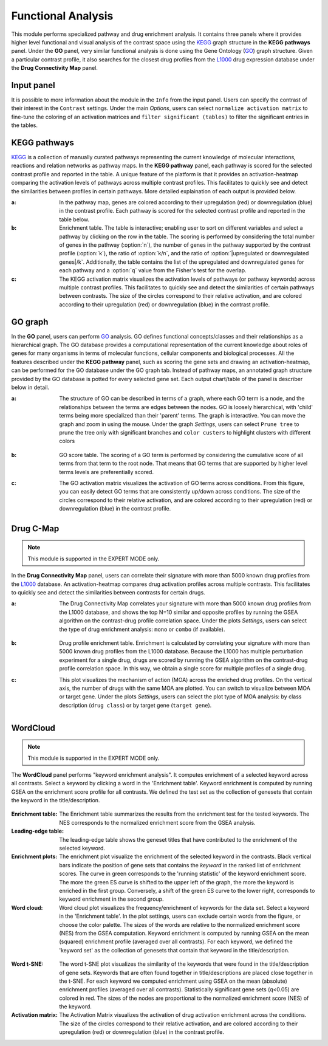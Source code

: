 .. _Functional:

Functional Analysis
================================================================================
This module performs specialized pathway and drug enrichment analysis. 
It contains three panels where it provides higher level functional and 
visual analysis of the contrast space using the 
`KEGG <https://www.ncbi.nlm.nih.gov/pmc/articles/PMC102409/>`__ graph structure
in the **KEGG pathways** panel. Under the **GO** panel, very similar functional
analysis is done using the Gene Ontology (`GO <http://geneontology.org/>`__) 
graph structure. 
Given a particular contrast profile, it also searches for the closest 
drug profiles from the `L1000 <https://www.ncbi.nlm.nih.gov/pubmed/29195078>`__
drug expression database under the **Drug Connectivity Map** panel.


Input panel
--------------------------------------------------------------------------------
It is possible to more information about the module in the ``Info``
from the input panel. Users can specify the contrast of their interest
in the ``Contrast`` settings. Under the main *Options*, users can
select ``normalize activation matrix`` to fine-tune the coloring of an
activation matrices and ``filter significant (tables)`` to filter the
significant entries in the tables.

.. figure:: figures/psc6.0.png
    :align: center
    :width: 30%


KEGG pathways
--------------------------------------------------------------------------------
`KEGG <https://www.ncbi.nlm.nih.gov/pmc/articles/PMC102409/>`__ is a collection
of manually curated pathways representing the current knowledge of molecular 
interactions, reactions and relation networks as pathway maps. In the 
**KEGG pathway** panel, each pathway is scored for the selected contrast profile
and reported in the table. A unique feature of the platform is that it provides 
an activation-heatmap comparing the activation levels of pathways across multiple
contrast profiles. This facilitates to quickly see and detect the similarities 
between profiles in certain pathways. More detailed explaination of each output
is provided below.

:**a**: In the pathway map, genes are colored according to their upregulation 
        (red) or downregulation (blue) in the contrast profile. Each pathway 
        is scored for the selected contrast profile and reported in the table 
        below.

:**b**: Enrichment table. The table is interactive; enabling user to sort on 
        different variables and select a pathway by clicking on the row in the 
        table. The scoring is performed by considering the total number of genes
        in the pathway (:option:`n`), the number of genes in the pathway supported by the 
        contrast profile (:option:`k`), the ratio of :option:`k/n`, and the ratio of 
        :option:`|upregulated or downregulated genes|/k`. Additionally, the table 
        contains the list of the upregulated and downregulated genes for each
        pathway and a :option:`q` value from the Fisher's test for the overlap.

:**c**: The KEGG activation matrix visualizes the activation levels of pathways
        (or pathway keywords) across multiple contrast profiles. This facilitates
        to quickly see and detect the similarities of certain pathways between
        contrasts. The size of the circles correspond to their relative activation,
        and are colored according to their upregulation (red) or downregulation
        (blue) in the contrast profile.

.. figure:: figures/psc6.1.png
    :align: center
    :width: 100%


GO graph
--------------------------------------------------------------------------------
In the **GO** panel, users can perform `GO <http://geneontology.org/>`__ analysis.
GO defines functional concepts/classes and their relationships as a hierarchical
graph. 
The GO database provides a computational representation of the current knowledge 
about roles of genes for many organisms in terms of molecular functions, cellular
components and biological processes. All the features described under the 
**KEGG pathway** panel, such as scoring the gene sets and drawing an 
activation-heatmap,
can be performed for the GO database under the GO graph tab. Instead of pathway
maps, an annotated graph structure provided by the GO database is potted for
every selected gene set. 
Each output chart/table of the panel is describer below in detail.

:**a**: The structure of GO can be described in terms of a graph, where each
        GO term is a node, and the relationships between the terms are edges 
        between the nodes. GO is loosely hierarchical, with 'child' terms being
        more specialized than their 'parent' terms. The graph is interactive. 
        You can move the graph and zoom in using the mouse.
        Under the graph *Settings*, users can select ``Prune tree`` to prune
        the tree only with significant branches and ``color custers`` to 
        highlight clusters with different colors

        .. figure:: figures/psc6.2.a.png
            :align: center
            :width: 35%

:**b**: GO score table. The scoring of a GO term is performed by considering
        the cumulative score of all terms from that term to the root node. 
        That means that GO terms that are supported by higher level terms
        levels are preferentially scored.

:**c**: The GO activation matrix visualizes the activation of GO terms
        across conditions. From this figure, you can easily detect GO terms
        that are consistently up/down across conditions. The size of the circles
        correspond to their relative activation, and are colored according to 
        their upregulation (red) or downregulation (blue) in the contrast
        profile.

.. figure:: figures/psc6.2.png
    :align: center
    :width: 100%

    
Drug C-Map
--------------------------------------------------------------------------------

.. note::

    This module is supported in the EXPERT MODE only.

In the **Drug Connectivity Map** panel, users can correlate their signature with
more than 5000 known drug profiles from the 
`L1000 <https://www.ncbi.nlm.nih.gov/pubmed/29195078>`__ database. 
An activation-heatmap compares drug activation profiles across multiple contrasts. 
This facilitates to quickly see and detect the similarities between contrasts
for certain drugs.

:**a**: The Drug Connectivity Map correlates your signature with more than 
        5000 known drug profiles from the L1000 database, and shows the top
        N=10 similar and opposite profiles by running the GSEA algorithm on 
        the contrast-drug profile correlation space. Under the plots *Settings*,
        users can select the type of drug enrichment analysis: ``mono`` or 
        ``combo`` (if available).

        .. figure:: figures/psc6.3.a.png
            :align: center
            :width: 35%

:**b**: Drug profile enrichment table. Enrichment is calculated by correlating
        your signature with more than 5000 known drug profiles from the L1000
        database. Because the L1000 has multiple perturbation experiment for a
        single drug, drugs are scored by running the GSEA algorithm on the 
        contrast-drug profile correlation space. In this way, we obtain a 
        single score for multiple profiles of a single drug.

:**c**: This plot visualizes the mechanism of action (MOA) across the enriched
        drug profiles. On the vertical axis, the number of drugs with the same
        MOA are plotted. You can switch to visualize between MOA or target gene.
        Under the plots *Settings*, users can select the plot type of MOA
        analysis: by class description (``drug class``) or by target gene 
        (``target gene``).

        .. figure:: figures/psc6.3.c.png
            :align: center
            :width: 35%

.. figure:: figures/psc6.3.png
    :align: center
    :width: 100%
    


WordCloud
--------------------------------------------------------------------------------

.. note::

    This module is supported in the EXPERT MODE only.

The **WordCloud** panel performs "keyword enrichment analysis". It
computes enrichment of a selected keyword across all contrasts. Select
a keyword by clicking a word in the 'Enrichment table'. Keyword
enrichment is computed by running GSEA on the enrichment score profile
for all contrasts. We defined the test set as the collection of
genesets that contain the keyword in the title/description.
		      

.. figure:: figures/psc6.4.png
    :align: center
    :width: 100%

:**Enrichment table**: The Enrichment table summarizes the results
		       from the enrichment test for the tested
		       keywords. The NES corresponds to the normalized
		       enrichment score from the GSEA analysis.

:**Leading-edge table**: The leading-edge table shows the geneset
			 titles that have contributed to the
			 enrichment of the selected keyword.

	    
:**Enrichment plots**: The enrichment plot visualize the enrichment of
                       the selected keyword in the contrasts.  Black
                       vertical bars indicate the position of gene
                       sets that contains the *keyword* in the ranked
                       list of enrichment scores. The curve in green
                       corresponds to the 'running statistic' of the
                       keyword enrichment score. The more the green ES
                       curve is shifted to the upper left of the
                       graph, the more the keyword is enriched in the
                       first group. Conversely, a shift of the green
                       ES curve to the lower right, corresponds to
                       keyword enrichment in the second group.

:**Word cloud**: Word cloud plot visualizes the frequency/enrichment
		 of keywords for the data set. Select a keyword in the
		 'Enrichment table'. In the plot settings, users can
		 exclude certain words from the figure, or choose the
		 color palette. The sizes of the words are relative to
		 the normalized enrichment score (NES) from the GSEA
		 computation. Keyword enrichment is computed by
		 running GSEA on the mean (squared) enrichment profile
		 (averaged over all contrasts). For each keyword, we
		 defined the 'keyword set' as the collection of
		 genesets that contain that keyword in the
		 title/description.


.. figure:: figures/psc6.4.1.png
    :align: center
    :width: 30%

.. figure:: figures/psc6.4.2.png
    :align: center
    :width: 30%


:**Word t-SNE**: The word t-SNE plot visualizes the similarity of the
		 keywords that were found in the title/description of
		 gene sets. Keywords that are often found together in
		 title/descriptions are placed close together in the
		 t-SNE. For each keyword we computed enrichment using
		 GSEA on the mean (absolute) enrichment profiles
		 (averaged over all contrasts). Statistically
		 significant gene sets (q<0.05) are colored in
		 red. The sizes of the nodes are proportional to the
		 normalized enrichment score (NES) of the keyword.

:**Activation matrix**: The Activation Matrix visualizes the
			activation of drug activation enrichment
			across the conditions. The size of the circles
			correspond to their relative activation, and
			are colored according to their upregulation
			(red) or downregulation (blue) in the contrast
			profile.

